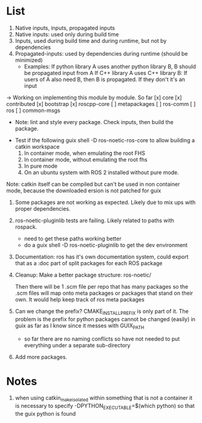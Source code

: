 * List
0. Native inputs, inputs, propagated inputs
1. Native inputs: used only during build time
2. Inputs, used during build time and during runtime, but not by dependencies
3. Propagated-inputs: used by dependencies during runtime (should be minimized)
   - Examples:
     If python library A uses another python library B, B should be propagated input from A
     If C++ library A uses C++ library B: If users of A also need B, then B is propagated. If they don't it's an input
-> Working on implementing this module by module.
So far
[x] core
[x] contributed
[x] bootstrap
[x] roscpp-core
[ ] metapackages
[ ] ros-comm
[ ] ros
[ ] common-msgs
- Note: lint and style every package. Check inputs, then build the package.


- Test if the following
  guix shell -D ros-noetic-ros-core to allow building a catkin workspace
  1. In container mode, when emulating the root FHS
  1. In container mode, without emulating the root fhs
  2. In pure mode
  3. On an ubuntu system with ROS 2 installed without pure mode.
Note: catkin itself can be compiled but can't be used in non container mode, because
the downloaded ersion is not patched for guix



0. Some packages are not working as expected. Likely due to mix ups with proper dependencies.

1. ros-noetic-pluginlib tests are failing. Likely related to paths with rospack.
   - need to get these paths working better
   - do a guix shell -D ros-noetic-pluginlib to get the dev environment

2. Documentation: ros has it's own documentation system, could
   export that as a :doc part of split packages for each ROS package

3. Cleanup:
   Make a better package structure:
   ros-noetic/

   Then there will be 1 .scm file per repo that
   has many packages so the .scm files will
   map onto meta packages or packages that
   stand on their own. It would help keep track of ros meta packages

4. Can we change the prefix?
      CMAKE_INSTALL_PREFIX is only part of it. The problem is the prefix for python packages
      cannot be changed (easily) in guix as far as I know since it messes with GUIX_PATH
      - so far there are no naming conflicts so have not needed to put everything under a separate sub-directory
5. Add more packages.

* Notes
1. when using catkin_make_isolated within something that is not a container it is necessary to specify -DPYTHON_EXECUTABLE=$(which python) so that the guix python is found
